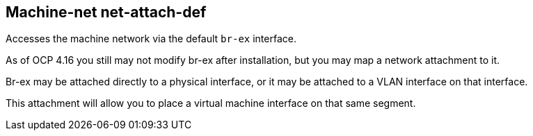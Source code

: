 == Machine-net net-attach-def

Accesses the machine network via the default `br-ex` interface.

As of OCP 4.16 you still may not modify br-ex after installation, but you may map a network attachment to it.

Br-ex may be attached directly to a physical interface, or it may be attached to a VLAN interface on that interface.

This attachment will allow you to place a virtual machine interface on that same segment.
